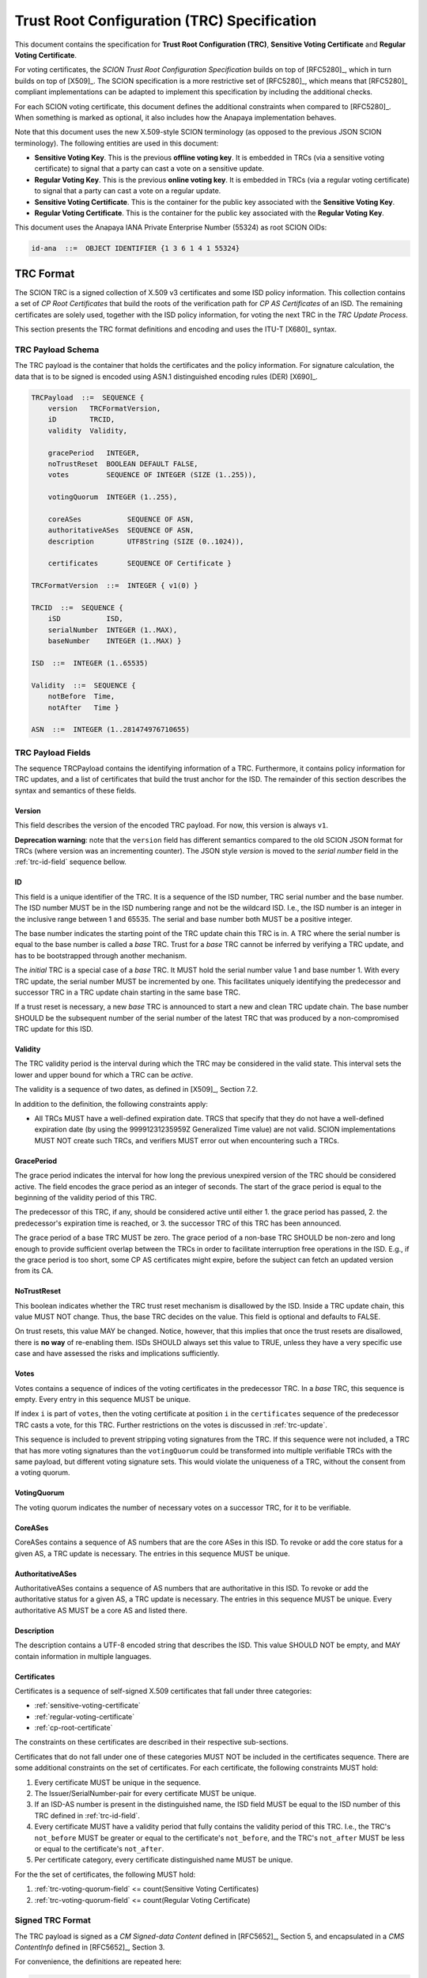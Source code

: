 ********************************************
Trust Root Configuration (TRC) Specification
********************************************

This document contains the specification for **Trust Root Configuration (TRC)**,
**Sensitive Voting Certificate** and **Regular Voting Certificate**.

For voting certificates, the *SCION Trust Root Configuration Specification*
builds on top of [RFC5280]_, which in turn builds on top of [X509]_. The SCION
specification is a more restrictive set of [RFC5280]_, which means that
[RFC5280]_ compliant implementations can be adapted to implement this
specification by including the additional checks.

For each SCION voting certificate, this document defines the additional
constraints when compared to [RFC5280]_. When something is marked as optional,
it also includes how the Anapaya implementation behaves.

Note that this document uses the new X.509-style SCION terminology (as opposed
to the previous JSON SCION terminology). The following entities are used in this
document:

- **Sensitive Voting Key**. This is the previous **offline voting key**. It is
  embedded in TRCs (via a sensitive voting certificate) to signal that a party
  can cast a vote on a sensitive update.
- **Regular Voting Key**. This is the previous **online voting key**. It is
  embedded in TRCs (via a regular voting certificate) to signal that a party can
  cast a vote on a regular update.
- **Sensitive Voting Certificate**. This is the container for the public key
  associated with the **Sensitive Voting Key**.
- **Regular Voting Certificate**. This is the container for the public key
  associated with the **Regular Voting Key**.

This document uses the Anapaya IANA Private Enterprise Number (55324) as root
SCION OIDs:

.. code-block:: text

    id-ana  ::=  OBJECT IDENTIFIER {1 3 6 1 4 1 55324}

.. _trc-format:

TRC Format
==========

The SCION TRC is a signed collection of X.509 v3 certificates and some ISD
policy information. This collection contains a set of *CP Root Certificates*
that build the roots of the verification path for *CP AS Certificates* of an
ISD. The remaining certificates are solely used, together with the ISD policy
information, for voting the next TRC in the *TRC Update Process*.

This section presents the TRC format definitions and encoding and uses the ITU-T
[X680]_ syntax.

TRC Payload Schema
------------------

The TRC payload is the container that holds the certificates and the policy
information. For signature calculation, the data that is to be signed is encoded
using ASN.1 distinguished encoding rules (DER) [X690]_.

.. code-block:: text

    TRCPayload  ::=  SEQUENCE {
        version   TRCFormatVersion,
        iD        TRCID,
        validity  Validity,

        gracePeriod   INTEGER,
        noTrustReset  BOOLEAN DEFAULT FALSE,
        votes         SEQUENCE OF INTEGER (SIZE (1..255)),

        votingQuorum  INTEGER (1..255),

        coreASes           SEQUENCE OF ASN,
        authoritativeASes  SEQUENCE OF ASN,
        description        UTF8String (SIZE (0..1024)),

        certificates       SEQUENCE OF Certificate }

    TRCFormatVersion  ::=  INTEGER { v1(0) }

    TRCID  ::=  SEQUENCE {
        iSD           ISD,
        serialNumber  INTEGER (1..MAX),
        baseNumber    INTEGER (1..MAX) }

    ISD  ::=  INTEGER (1..65535)

    Validity  ::=  SEQUENCE {
        notBefore  Time,
        notAfter   Time }

    ASN  ::=  INTEGER (1..281474976710655)


TRC Payload Fields
------------------

The sequence TRCPayload contains the identifying information of a TRC.
Furthermore, it contains policy information for TRC updates, and a list of
certificates that build the trust anchor for the ISD. The remainder of this
section describes the syntax and semantics of these fields.

.. _trc-version-field:

Version
^^^^^^^

This field describes the version of the encoded TRC payload. For now, this
version is always ``v1``.

**Deprecation warning**: note that the ``version`` field has different semantics
compared to the old SCION JSON format for TRCs (where version was an
incrementing counter). The JSON style `version` is moved to the `serial number`
field in the :ref:`trc-id-field` sequence bellow.

.. _trc-id-field:

ID
^^

This field is a unique identifier of the TRC. It is a sequence of the ISD
number, TRC serial number and the base number. The ISD number MUST be in the ISD
numbering range and not be the wildcard ISD. I.e., the ISD number is an integer
in the inclusive range between 1 and 65535. The serial and base number both
MUST be a positive integer.

The base number indicates the starting point of the TRC update chain this TRC
is in. A TRC where the serial number is equal to the base number is called a
*base* TRC. Trust for a *base* TRC cannot be inferred by verifying a TRC
update, and has to be bootstrapped through another mechanism.

The *initial* TRC is a special case of a *base* TRC. It MUST hold the serial
number value 1 and base number 1. With every TRC update, the serial number MUST
be incremented by one. This facilitates uniquely identifying the predecessor and
successor TRC in a TRC update chain starting in the same base TRC.

If a trust reset is necessary, a new *base* TRC is announced to start a new and
clean TRC update chain. The base number SHOULD be the subsequent number of the
serial number of the latest TRC that was produced by a non-compromised TRC
update for this ISD.

.. _trc-validity-field:

Validity
^^^^^^^^

The TRC validity period is the interval during which the TRC may be considered
in the valid state. This interval sets the lower and upper bound for which a TRC
can be *active*.

The validity is a sequence of two dates, as defined in [X509]_, Section 7.2.

In addition to the definition, the following constraints apply:

- All TRCs MUST have a well-defined expiration date. TRCS that specify that they
  do not have a well-defined expiration date (by using the 99991231235959Z
  Generalized Time value) are not valid. SCION implementations MUST NOT create
  such TRCs, and verifiers MUST error out when encountering such a
  TRCs.

.. _trc-grace-period-field:

GracePeriod
^^^^^^^^^^^

The grace period indicates the interval for how long the previous unexpired
version of the TRC should be considered active. The field encodes the grace
period as an integer of seconds. The start of the grace period is equal to the
beginning of the validity period of this TRC.

The predecessor of this TRC, if any, should be considered active until either 1.
the grace period has passed, 2. the predecessor's expiration time is reached, or
3. the successor TRC of this TRC has been announced.

The grace period of a base TRC MUST be zero. The grace period of a non-base TRC
SHOULD be non-zero and long enough to provide sufficient overlap between the
TRCs in order to facilitate interruption free operations in the ISD. E.g., if
the grace period is too short, some CP AS certificates might expire, before the
subject can fetch an updated version from its CA.

.. _trc-no-trust-reset-field:

NoTrustReset
^^^^^^^^^^^^

This boolean indicates whether the TRC trust reset mechanism is disallowed by
the ISD. Inside a TRC update chain, this value MUST NOT change. Thus, the base
TRC decides on the value. This field is optional and defaults to FALSE.

On trust resets, this value MAY be changed. Notice, however, that this implies
that once the trust resets are disallowed, there is **no way** of re-enabling
them. ISDs SHOULD always set this value to TRUE, unless they have a very
specific use case and have assessed the risks and implications sufficiently.

.. _trc-votes-field:

Votes
^^^^^

Votes contains a sequence of indices of the voting certificates in the
predecessor TRC. In a *base* TRC, this sequence is empty. Every entry in this
sequence MUST be unique.

If index ``i`` is part of ``votes``, then the voting certificate at position
``i`` in the ``certificates`` sequence of the predecessor TRC casts a vote, for
this TRC. Further restrictions on the votes is discussed in :ref:`trc-update`.

This sequence is included to prevent stripping voting signatures from the TRC.
If this sequence were not included, a TRC that has more voting signatures than
the ``votingQuorum`` could be transformed into multiple verifiable TRCs with the
same payload, but different voting signature sets. This would violate the
uniqueness of a TRC, without the consent from a voting quorum.

.. _trc-voting-quorum-field:

VotingQuorum
^^^^^^^^^^^^

The voting quorum indicates the number of necessary votes on a successor TRC,
for it to be verifiable.

.. _trc-core-ases-field:

CoreASes
^^^^^^^^

CoreASes contains a sequence of AS numbers that are the core ASes in this ISD.
To revoke or add the core status for a given AS, a TRC update is necessary. The
entries in this sequence MUST be unique.

.. _trc-authoritative-ases-field:

AuthoritativeASes
^^^^^^^^^^^^^^^^^

AuthoritativeASes contains a sequence of AS numbers that are authoritative in
this ISD. To revoke or add the authoritative status for a given AS, a TRC update
is necessary. The entries in this sequence MUST be unique. Every authoritative
AS MUST be a core AS and listed there.

.. _trc-description-field:

Description
^^^^^^^^^^^

The description contains a UTF-8 encoded string that describes the ISD. This
value SHOULD NOT be empty, and MAY contain information in multiple languages.

.. _trc-certificates-field:

Certificates
^^^^^^^^^^^^

Certificates is a sequence of self-signed X.509 certificates that fall under
three categories:

- :ref:`sensitive-voting-certificate`
- :ref:`regular-voting-certificate`
- :ref:`cp-root-certificate`

The constraints on these certificates are described in their respective
sub-sections.

Certificates that do not fall under one of these categories MUST NOT be included
in the certificates sequence. There are some additional constraints on the set
of certificates. For each certificate, the following constraints MUST hold:

#. Every certificate MUST be unique in the sequence.
#. The Issuer/SerialNumber-pair for every certificate MUST be unique.
#. If an ISD-AS number is present in the distinguished name, the ISD field MUST
   be equal to the ISD number of this TRC defined in :ref:`trc-id-field`.
#. Every certificate MUST have a validity period that fully contains the
   validity period of this TRC. I.e., the TRC's ``not_before`` MUST be greater
   or equal to the certificate's ``not_before``, and the TRC's ``not_after``
   MUST be less or equal to the certificate's ``not_after``.
#. Per certificate category, every certificate distinguished name MUST be
   unique.

For the the set of certificates, the following MUST hold:

#. :ref:`trc-voting-quorum-field` <= count(Sensitive Voting Certificates)
#. :ref:`trc-voting-quorum-field` <= count(Regular Voting Certificate)

.. _signed-trc-format:

Signed TRC Format
-----------------

The TRC payload is signed as a *CM Signed-data Content* defined in [RFC5652]_,
Section 5, and encapsulated in a *CMS ContentInfo* defined in [RFC5652]_,
Section 3.

For convenience, the definitions are repeated here:

.. code-block:: text

    ContentInfo ::= SEQUENCE {
        contentType ContentType,
        content [0] EXPLICIT ANY DEFINED BY contentType }

    ContentType ::= OBJECT IDENTIFIER

    SignedData  ::=  SEQUENCE {
        version               CMSVersion,
        digestAlgorithms      DigestAlgorithmIdentifiers,
        encapContentInfo      EncapsulatedContentInfo,
        certificates      [0] IMPLICIT CertificateSet OPTIONAL,
        crls              [1] IMPLICIT RevocationInfoChoices OPTIONAL,
        signerInfos           SignerInfos }

    DigestAlgorithmIdentifiers  ::=  SET OF DigestAlgorithmIdentifier

    SignerInfos  ::=  SET OF SignerInfo

    EncapsulatedContentInfo  ::=  SEQUENCE {
        eContentType      ContentType,
        eContent      [0] EXPLICIT OCTET STRING OPTIONAL }

    SignerInfo  ::=  SEQUENCE {
        version                 CMSVersion,
        sid                     SignerIdentifier,
        digestAlgorithm         DigestAlgorithmIdentifier,
        signedAttrs         [0] IMPLICIT SignedAttributes OPTIONAL,
        signatureAlgorithm      SignatureAlgorithmIdentifier,
        signature               SignatureValue,
        unsignedAttrs       [1] IMPLICIT UnsignedAttributes OPTIONAL }

    SignerIdentifier  ::=  CHOICE {
        issuerAndSerialNumber      IssuerAndSerialNumber,
        subjectKeyIdentifier   [0] SubjectKeyIdentifier }

    SignedAttributes  ::=  SET SIZE (1..MAX) OF Attribute

    UnsignedAttributes  ::=  SET SIZE (1..MAX) OF Attribute

    Attribute  ::=  SEQUENCE {
        attrType    OBJECT IDENTIFIER,
        attrValues  SET OF AttributeValue }

    AttributeValue  ::=  ANY

    SignatureValue  ::=  OCTET STRING

We build on top of the rules from [RFC5652]_ and add the following restrictions:

- The ``certificates`` field in ``SignedData`` is left empty. The certificate
  pool used to verify the TRC updates is based on the previous TRC.
- The ``eContentType`` is set to ``id-data``. The contents of the ``eContent``
  is the DER encoded `TRCPayload`, as specified above. This has the benefit that
  the format is backwards compatible with PKCS #7, as described in [RFC5652]_,
  Section 5.2.1.
- Because we do not include certificates in ``SignedData`` and choose
  ``id-data`` as the content type, the ``version`` in ``SignedData`` MUST be 1,
  as required by [RFC5652]_, Section 5.1.
- The ``SignerIdentifier`` MUST be the choice ``IssuerAndSerialNumber``, thus,
  ``version`` in ``SignerInfo`` MUST be 1, as required by [RFC5652]_, Section 5.3.
- The ``digestAlgorithm`` is implied by the ``signatureAlgorithm`` according to
  the :ref:`supported-algorithms`.
- The ``signatureAlgorithm`` MUST one of the listed :ref:`supported-algorithms`.

Anapaya software does not implement support for adding custom signed or unsigned
attributes.

.. _trc-update:

TRC Update
==========

TRC updates are split into two categories: Sensitive and regular updates. The
type of update is inferred from the information that is changed by the updated
TRC. Based on the category of the update, a different set of voters is
necessary to create a verifiable TRC update.

The following rules MUST hold for both update categories:

- The ``isd`` and ``baseNumber`` in the :ref:`trc-id-field` field MUST NOT
  change. - The ``serialNumber`` in the ``iD`` field MUST be incremented by one.
- The ``noTrustReset`` field MUST NOT change.
- There MUST only be votes cast that are authenticated by **Sensitive Voting
  Certificates** or **Regular Voting Certificates** present in the predecessor
  TRC. This means, the ``votes`` sequence MUST only contain indices of the
  **Sensitive Voting Certificates** or **Regular Voting Certificates**.
- The number of votes MUST be greater than or equal to the ``votingQuorum`` of
  the predecessor TRC.
- Every **Sensitive Voting Certificate** and **Regular Voting Certificate**
  that is new in the TRC attaches a signature to the TRC. This is done to ensure
  the freshly included voting entity agrees with the contents of the TRC and
  being part of it.

In the context of a TRC update, we identify a certificate as *changing*, if the
certificate is part of the ``certificates`` sequence in the predecessor TRC, but
no longer part of the ``certificates`` sequence in the successor TRC, and
instead, there is a certificate of the same category and distinguished name in
the ``certificates`` of the successor TRC.

We identify a certificate as *new*, if there is no certificate of the same
category and distinguished name in the ``certificates`` of the predecessor TRC.

.. _regular-trc-update:

Regular TRC Update
------------------

A TRC update qualifies as a regular update, if all of the following restrictions
apply:

- The ``votingQuorum`` does not change.
- The ``coreASes`` section does not change.
- The ``authoritativeASes`` section does not change.
- The number of **Sensitive Voting Certificates**, **Regular Voting
  Certificates**, and **CP Root certificates** and their distinguished names
  does not change.
- The set of **Sensitive Voting Certificates** does not change.
- For every **Regular Voting Certificate** that changes, the **Regular Voting
  Certificate** in the predecessor TRC is part of the voters on the successor
  TRC.
- For every **CP Root Certificate** that changes, the **CP Root Certificate** in
  the predecessor TRC attaches a signature to the signed successor TRC.

In order for a regular TRC update to be verifiable, all votes MUST be cast by a
*Regular Voting Certificate*.

.. _sensitive-trc-update:

Sensitive TRC Update
---------------------

If a TRC update does not qualify as a regular update, it is considered a
sensitive update. In order for sensitive updates to be verifiable, all votes
MUST be cast by a **Sensitive Voting Certificate**.

.. _trc-update-verification:

TRC Update Verification
-----------------------

To verify a TRC update, the relying party first checks that the specified
:ref:`trc-update` are respected. Then, the relying party checks whether the
update is regular or sensitive. In case of a regular update, the relying party
checks that signatures for the changing certificates are present and verifiable.
Further, the relying party checks that all votes are cast by a **Regular Voting
Certificate**. In case of a sensitive update, the relying party checks that all
votes are cast by a **Sensitive Voting Certificate**. In both cases, the relying
party checks that all signatures are verifiable, and no superfluous signatures
are attached.

.. _trc-equality:

TRC Equality
============

For certain operations, we require an equality definition for TRCs. The signer
infos in the signed TRC are part of an unordered set, per [RFC5652]_. This
implies, that the signer infos can be reordered without affecting verification.

**Two TRCs are equal, if and only if their payloads are byte equal.**

This definition of equality is sufficient, because the payload defines exactly
which signatures need to be attached in the signed TRC. The required signature
for voting certificates are explicitly mentioned in the ``votes`` field of the
payload. The required signatures for *new* certificates is implied by the TRC
payload, and, in case of a TRC update, the predecessor payload.

CP Certification Path
=====================

The certification path of a **CP AS Certificate** starts in a **CP Root
Certificate**. The **CP Root Certificates** for a given ISD are distributed via
the TRC. When validating the certification path, the relying party must build
the correct set of **CP Root Certificates** as a trust anchor pool from the
available TRCs. Based on this pool, the relying party can select candidate
certification paths and verify them.

.. _trc-selection:

TRC Selection
-------------

To build the trust anchor pool, the right set of TRCs must be selected. This
depends on the time of verification. In the usual case, we want to verify a
control plane message, and thus, the time will be the current time. In some
special cases, i.e., for auditing, we might want to know if a signature was
verifiable at a given point in time.

The selection algorithm is described in pseudo-python code below:

.. code-block:: python

    def select_trust_anchors(trcs: Dict[(int,int), TRC], verification_time: int) -> Set[RootCert]:
        """
        Args:
            trcs: The dictionary mapping (serial number, base number) to the TRC for a given ISD.
            verification_time: The time of verification.

        Returns:
            The set of CP Root certificates that act as trust anchors.
        """
        # Find highest base number that has a TRC with a validity period
        # starting before verification time.
        base_nr = 1
        for trc in trcs.values():
            if trc.id.base_nr > base_nr and trc.validity.not_before <= verification_time:
                base_nr = trc.id.base_nr

        # Find TRC with highest serial number with the given base number and a
        # validity period starting before verification time.
        serial_nr = 1
        for trc in trcs[isd].values():
            if trc.id.base_nr != base_nr:
                continue
            if trc.id.serial_nr > serial_nr and trc.validity.not_before <= verification_time:
                serial_nr = trc.id.serial_nr

        candidate = trcs[(serial_nr, base_nr)]

        # If the verification time is not inside the validity period,
        # there is no valid set of trust anchors.
        if not candidate.validity.contains(verification_time):
            return set()

        # If the grace period has passed, only the certificates in that TRCs
        # may be used as trust anchors.
        if candidate.validity.not_before + candidate.grace_period < verification_time:
            return collect_trust_anchors(candidate)

        predecessor = trcs.get((serial_nr-1, base_nr))
        if not predecessor or predecessor.validity.not_after < verification_time:
            return collect_trust_anchors(candidate)

        return collect_trust_anchors(candidate) | collect_trust_anchors(predecessor)


    def collect_trust_anchors(trc: TRC) -> Set[RootCert]:
        """
        Args:
            trc: A TRC from which the CP Root Certificates shall be extracted.

        Returns:
            The set of CP Root certificates that act as trust anchors.
        """
        roots = set()
        for cert in trc.certificates:
            if not cert.basic_constraints.ca:
                continue
            roots.add(cert)
        return roots

Voting Certificate
==================

There are two types of voting certificates; The **Sensitive Voting Certificate**
and the **Regular Voting Certificates**. They authenticate public keys for
private keys that are allowed to cast votes in the TRC update process.

Both certificates are x.509 style certificates, in general follow the **CP
Certificates** format, with the exception that they are not required to include
the ``ISD-AS number`` in their distinguished name.

.. _sensitive-voting-certificate:

Sensitive Voting Certificate
----------------------------

**Sensitive Voting Certificates** state which keys are allowed to cast votes in
a sensitive update.

In X.509 terms, **Sensitive Voting Certificates** are *self-signed* end-entity
certificates (``issuer`` and ``subject`` are the same entity, and the key within
the certificate was used to sign it).

All constraints in :ref:`general-certificate-requirements` apply to **Sensitive
Voting Certificates**.

The recommended maximum validity period of a **Sensitive Voting Certificate** is
5 year.

Extension constraints
^^^^^^^^^^^^^^^^^^^^^

**Key usage**. If this extension is present, the ``digitalSignature`` and
``keyCertSign`` attribute MUST NOT be set.

**Extended key usage**. This extension MUST be present. The ``id-kp-serverAuth``
and ``id-kp-clientAuth`` purposes MUST NOT be set. The ``id-kp-sensitive``
and ``id-kp-timeStamping`` purpose MUST be set.

.. code-block:: text

    id-kp-sensitive AttributeType ::= {id-ana id-cppki(1) id-kp(3) 1}

**Basic constraints**. The extension SHOULD NOT be included. If it is included,
the ``cA`` component MUST be set to **FALSE**.

.. _regular-voting-certificate:

Regular Voting Certificate
--------------------------

**Regular Voting Certificates** state which keys are allowed to cast votes in a
regular update.

In X.509 terms, **Regular Voting Certificates** are *self-signed* end-entity
certificates (``issuer`` and ``subject`` are the same entity, and the key within
the certificate was used to sign it).

All constraints in :ref:`general-certificate-requirements` apply to **Regular
Voting Certificates**.

The recommended maximum validity period of a **Regular Voting Certificate** is 1
year.

Extension constraints
^^^^^^^^^^^^^^^^^^^^^

**Key usage**. If this extension is present, the ``digitalSignature`` and
``keyCertSign`` attribute MUST NOT be set.

**Extended key usage**. This extension MUST be present. The ``id-kp-serverAuth``
and ``id-kp-clientAuth`` purposes MUST NOT be set. The ``id-kp-regulars``
and ``id-kp-timeStamping`` purpose MUST be set.

.. code-block:: text

    id-kp-regular AttributeType ::= {id-ana id-cppki(1) id-kp(3) 2}

**Basic constraints**. The extension SHOULD NOT be included. If it is included,
the ``cA`` component MUST be set to **FALSE**.

.. _supported-algorithms:

Supported Algorithms
====================

See :ref:`certificate-signature` for information about supported algorithms.
In this section we only list the TRC-specific aspects.

The Signed-data of the signed TRC format follows [RFC8419]_, Section 3.1.

For convenience, we list the implied rules here:

- The ``SignedData`` ``digestAlgorithms`` field SHOULD include id-sha512, and
  the algorithm parameters field MUST be absent.
- The ``SignerInfo`` ``digestAlgorithm`` field MUST be id-sha512, and the
  algorithm parameters field MUST be absent.
- The ``SignerInfo`` ``signedAttributes`` MUST include the message-digest as
  specified in [RFC5652]_, Section 11.2. The message-digest attribute MUST
  contain the message digest computed over the ``eContent`` value using SHA-512.
- The ``SignerInfo`` ``signatureAlgorithm`` field MUST contain
  ``ecdsa-with-SHA512`` (see [RFC5758]_, Section 3.2), and the algorithm
  parameters field MUST be absent.
- The ``SignerInfo`` signature field contains the octet string resulting from
  the private key signing operation.


Further, the identifiers are repeated here:

.. code-block:: text

    sigAlg-ecdsa      ALGORITHM         ::= { OID ecdsa-with-SHA512 }
    ecdsa-with-SHA512 OBJECT IDENTIFIER ::= { iso(1) member-body(2)
        us(840) ansi-X9-62(10045) signatures(4) ecdsa-with-SHA2(3) 4 }
    hashAlg-SHA-512   ALGORITHM         ::= { OID id-sha512 }
    id-sha512         OBJECT IDENTIFIER ::= { 2 16 840 1 101 3 4 2 3 }

Anapaya software always includes ``id-sha512`` in the ``SignedData``
``digestAlgorithms`` field, as implementations MAY fail to validate signatures
that use a digest algorithm that is not included in this set.
